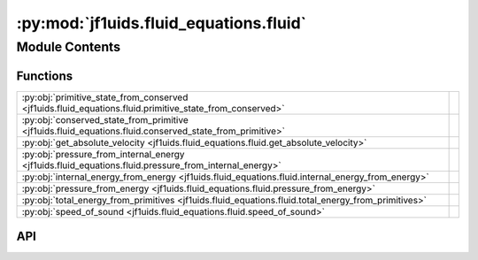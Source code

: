 :py:mod:`jf1uids.fluid_equations.fluid`
=======================================

.. py:module:: jf1uids.fluid_equations.fluid

.. autodoc2-docstring:: jf1uids.fluid_equations.fluid
   :allowtitles:

Module Contents
---------------

Functions
~~~~~~~~~

.. list-table::
   :class: autosummary longtable
   :align: left

   * - :py:obj:`primitive_state_from_conserved <jf1uids.fluid_equations.fluid.primitive_state_from_conserved>`
     - .. autodoc2-docstring:: jf1uids.fluid_equations.fluid.primitive_state_from_conserved
          :summary:
   * - :py:obj:`conserved_state_from_primitive <jf1uids.fluid_equations.fluid.conserved_state_from_primitive>`
     - .. autodoc2-docstring:: jf1uids.fluid_equations.fluid.conserved_state_from_primitive
          :summary:
   * - :py:obj:`get_absolute_velocity <jf1uids.fluid_equations.fluid.get_absolute_velocity>`
     - .. autodoc2-docstring:: jf1uids.fluid_equations.fluid.get_absolute_velocity
          :summary:
   * - :py:obj:`pressure_from_internal_energy <jf1uids.fluid_equations.fluid.pressure_from_internal_energy>`
     - .. autodoc2-docstring:: jf1uids.fluid_equations.fluid.pressure_from_internal_energy
          :summary:
   * - :py:obj:`internal_energy_from_energy <jf1uids.fluid_equations.fluid.internal_energy_from_energy>`
     - .. autodoc2-docstring:: jf1uids.fluid_equations.fluid.internal_energy_from_energy
          :summary:
   * - :py:obj:`pressure_from_energy <jf1uids.fluid_equations.fluid.pressure_from_energy>`
     - .. autodoc2-docstring:: jf1uids.fluid_equations.fluid.pressure_from_energy
          :summary:
   * - :py:obj:`total_energy_from_primitives <jf1uids.fluid_equations.fluid.total_energy_from_primitives>`
     - .. autodoc2-docstring:: jf1uids.fluid_equations.fluid.total_energy_from_primitives
          :summary:
   * - :py:obj:`speed_of_sound <jf1uids.fluid_equations.fluid.speed_of_sound>`
     - .. autodoc2-docstring:: jf1uids.fluid_equations.fluid.speed_of_sound
          :summary:

API
~~~

.. py:function:: primitive_state_from_conserved(conserved_state: jf1uids.option_classes.simulation_config.STATE_TYPE, gamma: typing.Union[float, jaxtyping.Float[jaxtyping.Array, ]], config: jf1uids.option_classes.simulation_config.SimulationConfig, registered_variables: jf1uids.fluid_equations.registered_variables.RegisteredVariables) -> jf1uids.option_classes.simulation_config.STATE_TYPE
   :canonical: jf1uids.fluid_equations.fluid.primitive_state_from_conserved

   .. autodoc2-docstring:: jf1uids.fluid_equations.fluid.primitive_state_from_conserved

.. py:function:: conserved_state_from_primitive(primitive_state: jf1uids.option_classes.simulation_config.STATE_TYPE, gamma: typing.Union[float, jaxtyping.Float[jaxtyping.Array, ]], config: jf1uids.option_classes.simulation_config.SimulationConfig, registered_variables: jf1uids.fluid_equations.registered_variables.RegisteredVariables) -> jf1uids.option_classes.simulation_config.STATE_TYPE
   :canonical: jf1uids.fluid_equations.fluid.conserved_state_from_primitive

   .. autodoc2-docstring:: jf1uids.fluid_equations.fluid.conserved_state_from_primitive

.. py:function:: get_absolute_velocity(primitive_state: jf1uids.option_classes.simulation_config.STATE_TYPE, config: jf1uids.option_classes.simulation_config.SimulationConfig, registered_variables: jf1uids.fluid_equations.registered_variables.RegisteredVariables) -> typing.Union[jaxtyping.Float[jaxtyping.Array, num_cells], jaxtyping.Float[jaxtyping.Array, num_cells_x num_cells_y], jaxtyping.Float[jaxtyping.Array, num_cells_x num_cells_y num_cells_z]]
   :canonical: jf1uids.fluid_equations.fluid.get_absolute_velocity

   .. autodoc2-docstring:: jf1uids.fluid_equations.fluid.get_absolute_velocity

.. py:function:: pressure_from_internal_energy(e, rho, gamma)
   :canonical: jf1uids.fluid_equations.fluid.pressure_from_internal_energy

   .. autodoc2-docstring:: jf1uids.fluid_equations.fluid.pressure_from_internal_energy

.. py:function:: internal_energy_from_energy(E, rho, u)
   :canonical: jf1uids.fluid_equations.fluid.internal_energy_from_energy

   .. autodoc2-docstring:: jf1uids.fluid_equations.fluid.internal_energy_from_energy

.. py:function:: pressure_from_energy(E, rho, u, gamma)
   :canonical: jf1uids.fluid_equations.fluid.pressure_from_energy

   .. autodoc2-docstring:: jf1uids.fluid_equations.fluid.pressure_from_energy

.. py:function:: total_energy_from_primitives(rho, u, p, gamma)
   :canonical: jf1uids.fluid_equations.fluid.total_energy_from_primitives

   .. autodoc2-docstring:: jf1uids.fluid_equations.fluid.total_energy_from_primitives

.. py:function:: speed_of_sound(rho, p, gamma)
   :canonical: jf1uids.fluid_equations.fluid.speed_of_sound

   .. autodoc2-docstring:: jf1uids.fluid_equations.fluid.speed_of_sound
